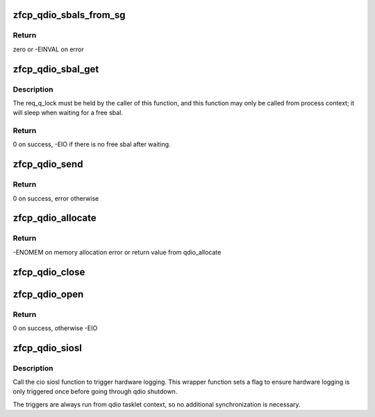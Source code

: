 .. -*- coding: utf-8; mode: rst -*-
.. src-file: drivers/s390/scsi/zfcp_qdio.c

.. _`zfcp_qdio_sbals_from_sg`:

zfcp_qdio_sbals_from_sg
=======================

.. c:function:: int zfcp_qdio_sbals_from_sg(struct zfcp_qdio *qdio, struct zfcp_qdio_req *q_req, struct scatterlist *sg)

    fill SBALs from scatter-gather list

    :param struct zfcp_qdio \*qdio:
        pointer to struct zfcp_qdio

    :param struct zfcp_qdio_req \*q_req:
        pointer to struct zfcp_qdio_req

    :param struct scatterlist \*sg:
        scatter-gather list

.. _`zfcp_qdio_sbals_from_sg.return`:

Return
------

zero or -EINVAL on error

.. _`zfcp_qdio_sbal_get`:

zfcp_qdio_sbal_get
==================

.. c:function:: int zfcp_qdio_sbal_get(struct zfcp_qdio *qdio)

    get free sbal in request queue, wait if necessary

    :param struct zfcp_qdio \*qdio:
        pointer to struct zfcp_qdio

.. _`zfcp_qdio_sbal_get.description`:

Description
-----------

The req_q_lock must be held by the caller of this function, and
this function may only be called from process context; it will
sleep when waiting for a free sbal.

.. _`zfcp_qdio_sbal_get.return`:

Return
------

0 on success, -EIO if there is no free sbal after waiting.

.. _`zfcp_qdio_send`:

zfcp_qdio_send
==============

.. c:function:: int zfcp_qdio_send(struct zfcp_qdio *qdio, struct zfcp_qdio_req *q_req)

    set PCI flag in first SBALE and send req to QDIO

    :param struct zfcp_qdio \*qdio:
        pointer to struct zfcp_qdio

    :param struct zfcp_qdio_req \*q_req:
        pointer to struct zfcp_qdio_req

.. _`zfcp_qdio_send.return`:

Return
------

0 on success, error otherwise

.. _`zfcp_qdio_allocate`:

zfcp_qdio_allocate
==================

.. c:function:: int zfcp_qdio_allocate(struct zfcp_qdio *qdio)

    allocate queue memory and initialize QDIO data

    :param struct zfcp_qdio \*qdio:
        *undescribed*

.. _`zfcp_qdio_allocate.return`:

Return
------

-ENOMEM on memory allocation error or return value from
qdio_allocate

.. _`zfcp_qdio_close`:

zfcp_qdio_close
===============

.. c:function:: void zfcp_qdio_close(struct zfcp_qdio *qdio)

    close qdio queues for an adapter

    :param struct zfcp_qdio \*qdio:
        pointer to structure zfcp_qdio

.. _`zfcp_qdio_open`:

zfcp_qdio_open
==============

.. c:function:: int zfcp_qdio_open(struct zfcp_qdio *qdio)

    prepare and initialize response queue

    :param struct zfcp_qdio \*qdio:
        pointer to struct zfcp_qdio

.. _`zfcp_qdio_open.return`:

Return
------

0 on success, otherwise -EIO

.. _`zfcp_qdio_siosl`:

zfcp_qdio_siosl
===============

.. c:function:: void zfcp_qdio_siosl(struct zfcp_adapter *adapter)

    Trigger logging in FCP channel

    :param struct zfcp_adapter \*adapter:
        The zfcp_adapter where to trigger logging

.. _`zfcp_qdio_siosl.description`:

Description
-----------

Call the cio siosl function to trigger hardware logging.  This
wrapper function sets a flag to ensure hardware logging is only
triggered once before going through qdio shutdown.

The triggers are always run from qdio tasklet context, so no
additional synchronization is necessary.

.. This file was automatic generated / don't edit.

